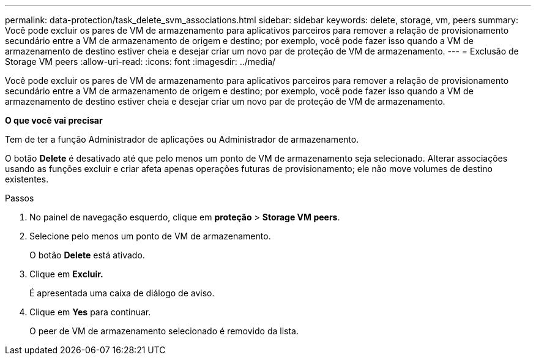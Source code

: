 ---
permalink: data-protection/task_delete_svm_associations.html 
sidebar: sidebar 
keywords: delete, storage, vm, peers 
summary: Você pode excluir os pares de VM de armazenamento para aplicativos parceiros para remover a relação de provisionamento secundário entre a VM de armazenamento de origem e destino; por exemplo, você pode fazer isso quando a VM de armazenamento de destino estiver cheia e desejar criar um novo par de proteção de VM de armazenamento. 
---
= Exclusão de Storage VM peers
:allow-uri-read: 
:icons: font
:imagesdir: ../media/


[role="lead"]
Você pode excluir os pares de VM de armazenamento para aplicativos parceiros para remover a relação de provisionamento secundário entre a VM de armazenamento de origem e destino; por exemplo, você pode fazer isso quando a VM de armazenamento de destino estiver cheia e desejar criar um novo par de proteção de VM de armazenamento.

*O que você vai precisar*

Tem de ter a função Administrador de aplicações ou Administrador de armazenamento.

O botão *Delete* é desativado até que pelo menos um ponto de VM de armazenamento seja selecionado. Alterar associações usando as funções excluir e criar afeta apenas operações futuras de provisionamento; ele não move volumes de destino existentes.

.Passos
. No painel de navegação esquerdo, clique em *proteção* > *Storage VM peers*.
. Selecione pelo menos um ponto de VM de armazenamento.
+
O botão *Delete* está ativado.

. Clique em *Excluir.*
+
É apresentada uma caixa de diálogo de aviso.

. Clique em *Yes* para continuar.
+
O peer de VM de armazenamento selecionado é removido da lista.


